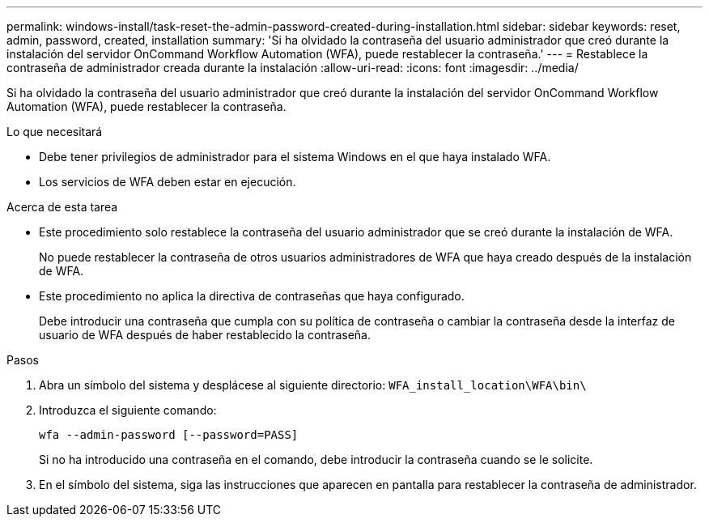 ---
permalink: windows-install/task-reset-the-admin-password-created-during-installation.html 
sidebar: sidebar 
keywords: reset, admin, password, created, installation 
summary: 'Si ha olvidado la contraseña del usuario administrador que creó durante la instalación del servidor OnCommand Workflow Automation (WFA), puede restablecer la contraseña.' 
---
= Restablece la contraseña de administrador creada durante la instalación
:allow-uri-read: 
:icons: font
:imagesdir: ../media/


[role="lead"]
Si ha olvidado la contraseña del usuario administrador que creó durante la instalación del servidor OnCommand Workflow Automation (WFA), puede restablecer la contraseña.

.Lo que necesitará
* Debe tener privilegios de administrador para el sistema Windows en el que haya instalado WFA.
* Los servicios de WFA deben estar en ejecución.


.Acerca de esta tarea
* Este procedimiento solo restablece la contraseña del usuario administrador que se creó durante la instalación de WFA.
+
No puede restablecer la contraseña de otros usuarios administradores de WFA que haya creado después de la instalación de WFA.

* Este procedimiento no aplica la directiva de contraseñas que haya configurado.
+
Debe introducir una contraseña que cumpla con su política de contraseña o cambiar la contraseña desde la interfaz de usuario de WFA después de haber restablecido la contraseña.



.Pasos
. Abra un símbolo del sistema y desplácese al siguiente directorio: `WFA_install_location\WFA\bin\`
. Introduzca el siguiente comando:
+
`wfa --admin-password [--password=PASS]`

+
Si no ha introducido una contraseña en el comando, debe introducir la contraseña cuando se le solicite.

. En el símbolo del sistema, siga las instrucciones que aparecen en pantalla para restablecer la contraseña de administrador.

